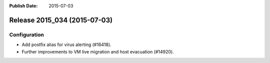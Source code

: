 :Publish Date: 2015-07-03

Release 2015_034 (2015-07-03)
-----------------------------

Configuration
^^^^^^^^^^^^^

* Add postfix alias for virus alerting (#16418).
* Further improvements to VM live migration and host evacuation (#14920).


.. vim: set spell spelllang=en:
